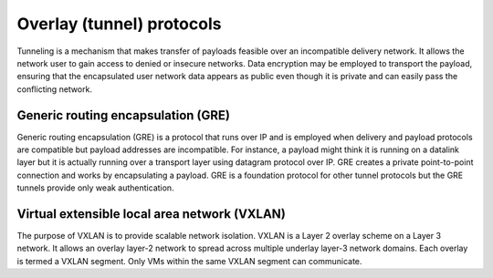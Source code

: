 .. _intro-overlay-protocols:

==========================
Overlay (tunnel) protocols
==========================

Tunneling is a mechanism that makes transfer of payloads feasible over an
incompatible delivery network. It allows the network user to gain access to
denied or insecure networks. Data encryption may be employed to transport the
payload, ensuring that the encapsulated user network data appears as public
even though it is private and can easily pass the conflicting network.


Generic routing encapsulation (GRE)
~~~~~~~~~~~~~~~~~~~~~~~~~~~~~~~~~~~

Generic routing encapsulation (GRE) is a protocol that runs over IP and is
employed when delivery and payload protocols are compatible but payload
addresses are incompatible. For instance, a payload might think it is running
on a datalink layer but it is actually running over a transport layer using
datagram protocol over IP. GRE creates a private point-to-point connection
and works by encapsulating a payload. GRE is a foundation protocol for other
tunnel protocols but the GRE tunnels provide only weak authentication.

.. _VXLAN:

Virtual extensible local area network (VXLAN)
~~~~~~~~~~~~~~~~~~~~~~~~~~~~~~~~~~~~~~~~~~~~~

The purpose of VXLAN is to provide scalable network isolation. VXLAN is a
Layer 2 overlay scheme on a Layer 3 network. It allows an overlay layer-2
network to spread across multiple underlay layer-3 network domains. Each
overlay is termed a VXLAN segment. Only VMs within the same VXLAN segment
can communicate.
